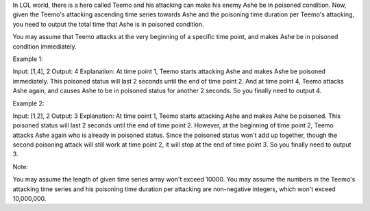 In LOL world, there is a hero called Teemo and his attacking can make
his enemy Ashe be in poisoned condition. Now, given the Teemo's
attacking ascending time series towards Ashe and the poisoning time
duration per Teemo's attacking, you need to output the total time that
Ashe is in poisoned condition.

You may assume that Teemo attacks at the very beginning of a specific
time point, and makes Ashe be in poisoned condition immediately.

Example 1:

Input: [1,4], 2 Output: 4 Explanation: At time point 1, Teemo starts
attacking Ashe and makes Ashe be poisoned immediately. This poisoned
status will last 2 seconds until the end of time point 2. And at time
point 4, Teemo attacks Ashe again, and causes Ashe to be in poisoned
status for another 2 seconds. So you finally need to output 4.

Example 2:

Input: [1,2], 2 Output: 3 Explanation: At time point 1, Teemo starts
attacking Ashe and makes Ashe be poisoned. This poisoned status will
last 2 seconds until the end of time point 2. However, at the beginning
of time point 2, Teemo attacks Ashe again who is already in poisoned
status. Since the poisoned status won't add up together, though the
second poisoning attack will still work at time point 2, it will stop at
the end of time point 3. So you finally need to output 3.

Note:

You may assume the length of given time series array won't exceed 10000.
You may assume the numbers in the Teemo's attacking time series and his
poisoning time duration per attacking are non-negative integers, which
won't exceed 10,000,000.
